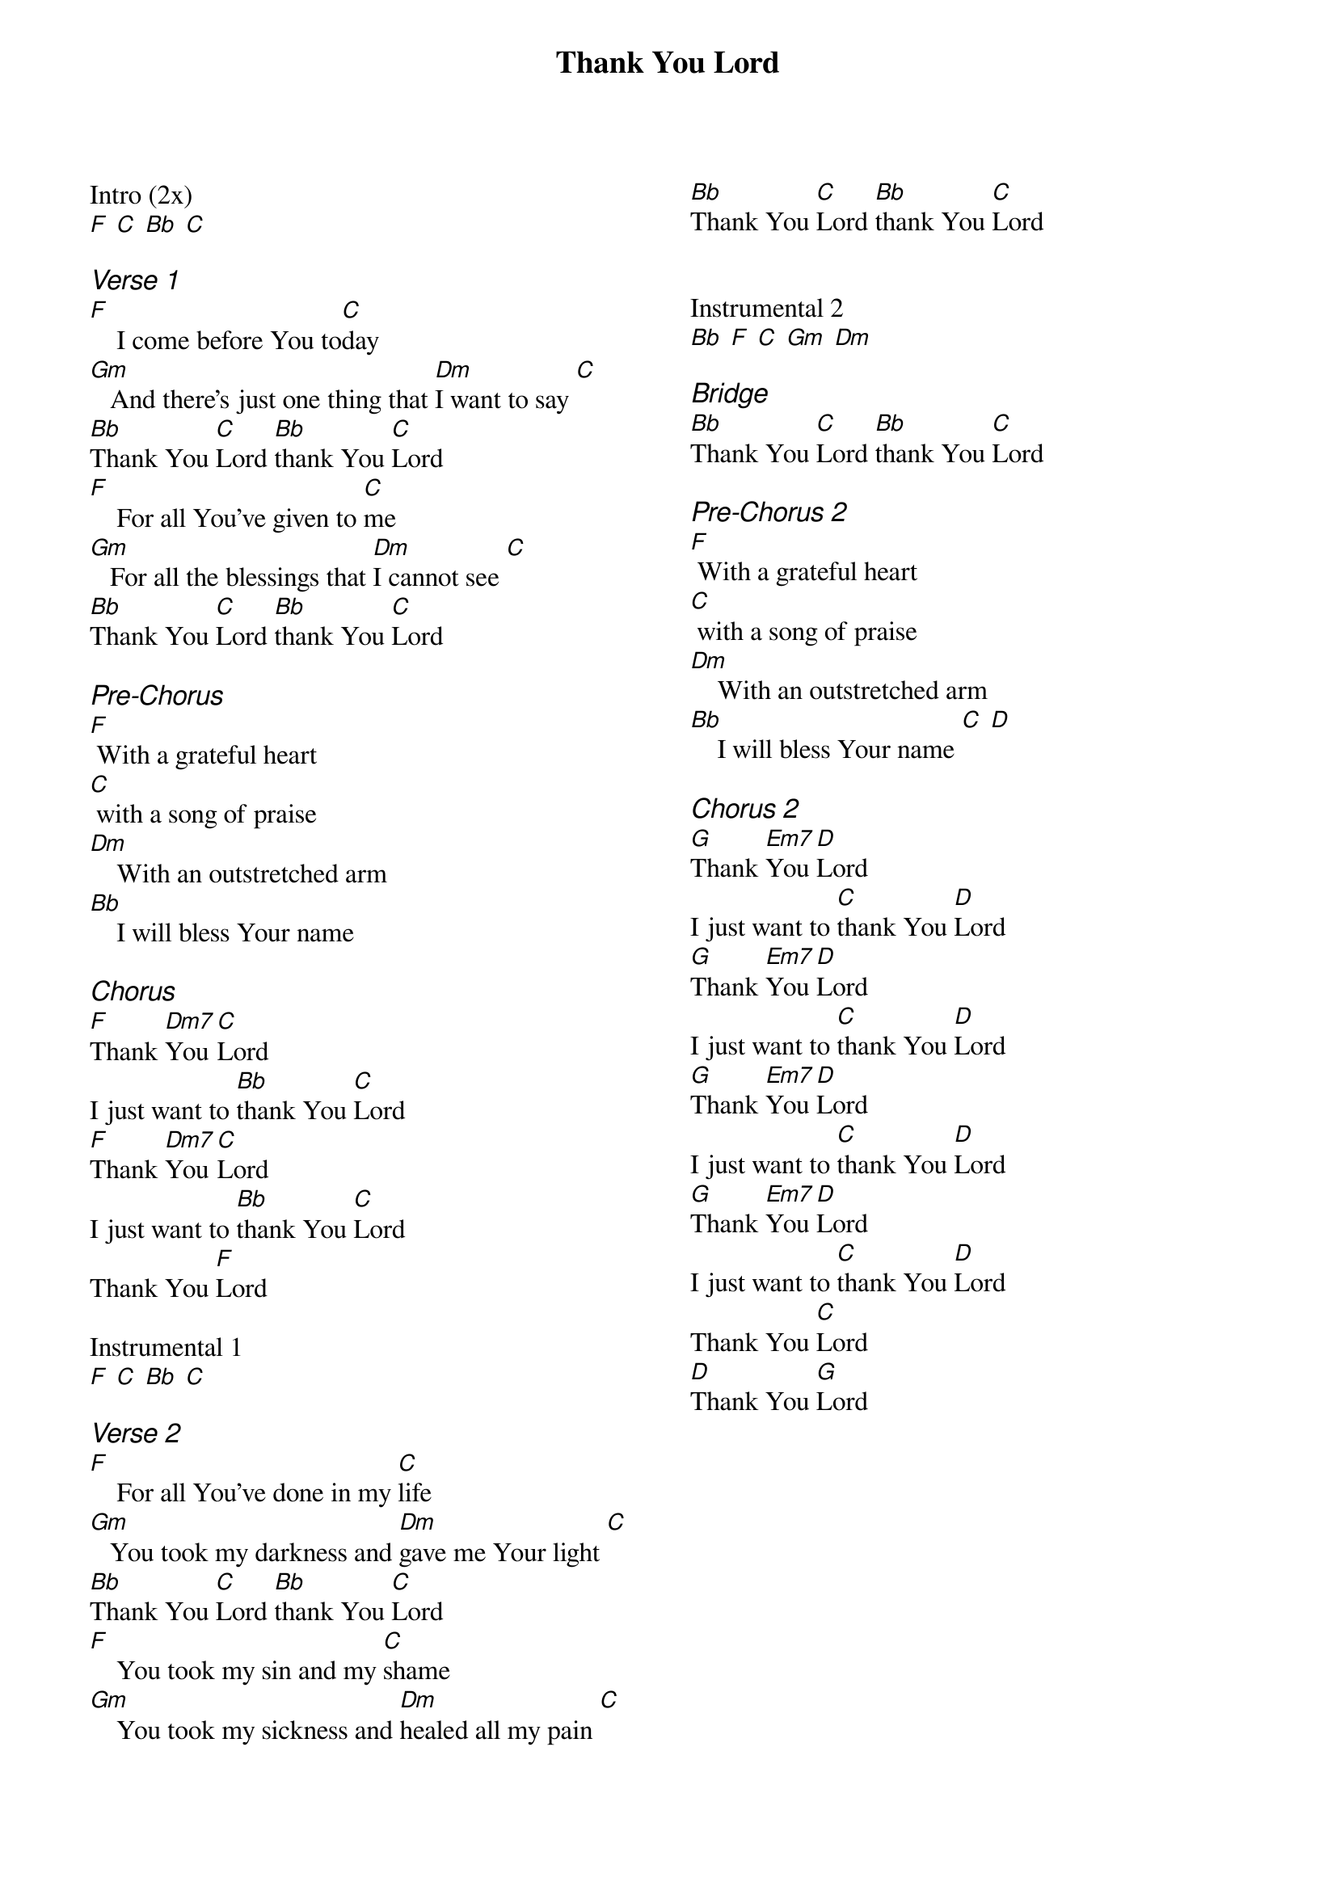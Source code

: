 {title: Thank You Lord}
{ng}
{columns: 2}

Intro (2x)
[F] [C] [Bb] [C]

{ci: Verse 1}
[F]    I come before You to[C]day
[Gm]   And there's just one thing that [Dm]I want to say [C]
[Bb]Thank You [C]Lord [Bb]thank You [C]Lord
[F]    For all You've given to [C]me
[Gm]   For all the blessings that [Dm]I cannot see [C]
[Bb]Thank You [C]Lord [Bb]thank You [C]Lord

{ci: Pre-Chorus}
[F] With a grateful heart
[C] with a song of praise
[Dm]    With an outstretched arm
[Bb]    I will bless Your name

{ci:Chorus}
[F]Thank [Dm7]You [C]Lord
I just want to [Bb]thank You [C]Lord
[F]Thank [Dm7]You [C]Lord
I just want to [Bb]thank You [C]Lord
Thank You [F]Lord

Instrumental 1
[F] [C] [Bb] [C]

{ci: Verse 2}
[F]    For all You've done in my [C]life
[Gm]   You took my darkness and [Dm]gave me Your light [C]
[Bb]Thank You [C]Lord [Bb]thank You [C]Lord
[F]    You took my sin and my [C]shame
[Gm]    You took my sickness and [Dm]healed all my pain [C]
[Bb]Thank You [C]Lord [Bb]thank You [C]Lord


Instrumental 2
[Bb] [F] [C] [Gm] [Dm]

{ci: Bridge}
[Bb]Thank You [C]Lord [Bb]thank You [C]Lord

{ci: Pre-Chorus 2}
[F] With a grateful heart
[C] with a song of praise
[Dm]    With an outstretched arm
[Bb]    I will bless Your name [C] [D]

{ci:Chorus 2}
[G]Thank [Em7]You [D]Lord
I just want to [C]thank You [D]Lord
[G]Thank [Em7]You [D]Lord
I just want to [C]thank You [D]Lord
[G]Thank [Em7]You [D]Lord
I just want to [C]thank You [D]Lord
[G]Thank [Em7]You [D]Lord
I just want to [C]thank You [D]Lord
Thank You [C]Lord
[D]Thank You [G]Lord